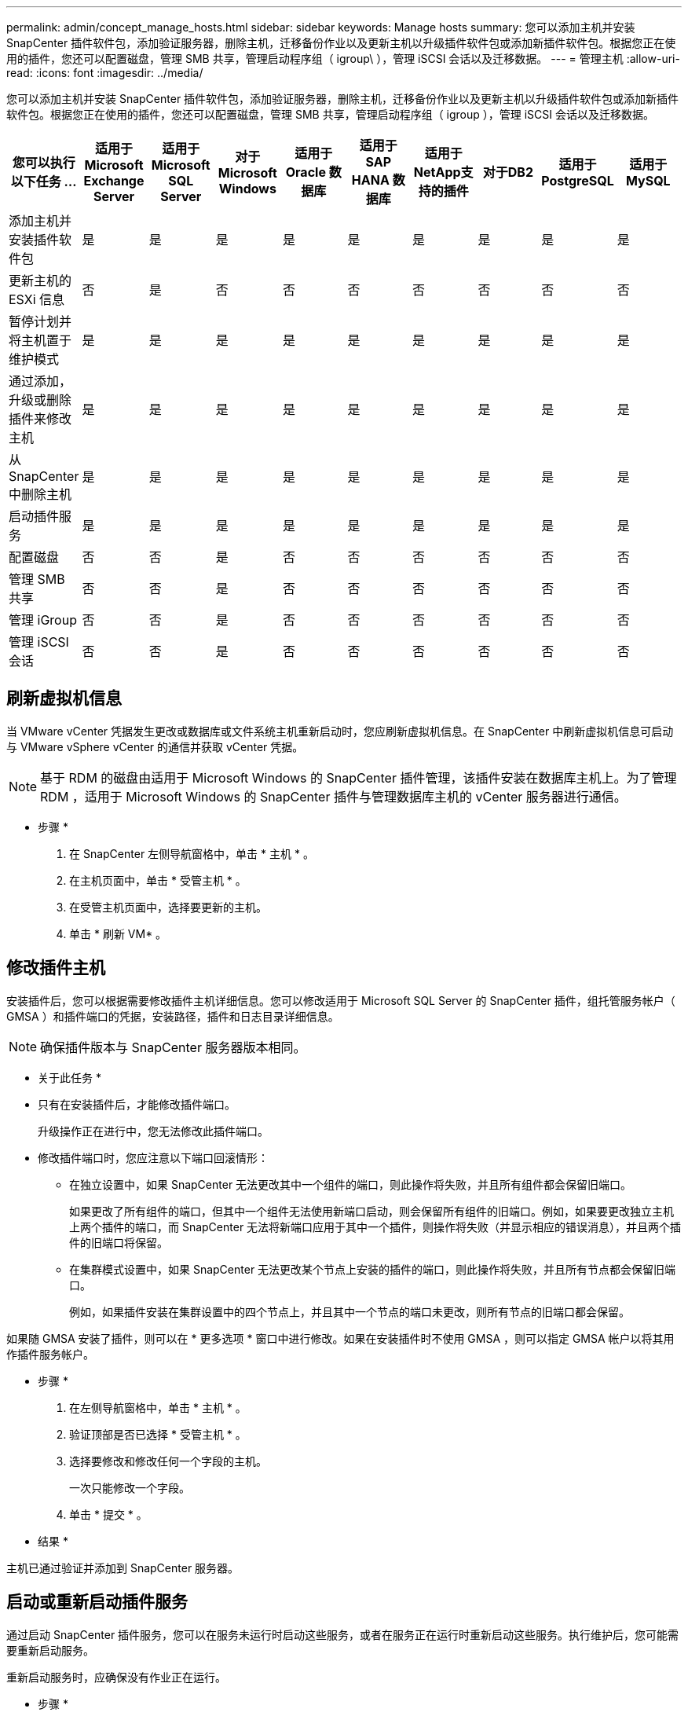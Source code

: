 ---
permalink: admin/concept_manage_hosts.html 
sidebar: sidebar 
keywords: Manage hosts 
summary: 您可以添加主机并安装 SnapCenter 插件软件包，添加验证服务器，删除主机，迁移备份作业以及更新主机以升级插件软件包或添加新插件软件包。根据您正在使用的插件，您还可以配置磁盘，管理 SMB 共享，管理启动程序组（ igroup\ ），管理 iSCSI 会话以及迁移数据。 
---
= 管理主机
:allow-uri-read: 
:icons: font
:imagesdir: ../media/


[role="lead"]
您可以添加主机并安装 SnapCenter 插件软件包，添加验证服务器，删除主机，迁移备份作业以及更新主机以升级插件软件包或添加新插件软件包。根据您正在使用的插件，您还可以配置磁盘，管理 SMB 共享，管理启动程序组（ igroup ），管理 iSCSI 会话以及迁移数据。

|===
| 您可以执行以下任务 ... | 适用于 Microsoft Exchange Server | 适用于 Microsoft SQL Server | 对于 Microsoft Windows | 适用于 Oracle 数据库 | 适用于 SAP HANA 数据库 | 适用于NetApp支持的插件 | 对于DB2 | 适用于PostgreSQL | 适用于MySQL 


 a| 
添加主机并安装插件软件包
 a| 
是
 a| 
是
 a| 
是
 a| 
是
 a| 
是
 a| 
是
 a| 
是
 a| 
是
 a| 
是



 a| 
更新主机的 ESXi 信息
 a| 
否
 a| 
是
 a| 
否
 a| 
否
 a| 
否
 a| 
否
 a| 
否
 a| 
否
 a| 
否



 a| 
暂停计划并将主机置于维护模式
 a| 
是
 a| 
是
 a| 
是
 a| 
是
 a| 
是
 a| 
是
 a| 
是
 a| 
是
 a| 
是



 a| 
通过添加，升级或删除插件来修改主机
 a| 
是
 a| 
是
 a| 
是
 a| 
是
 a| 
是
 a| 
是
 a| 
是
 a| 
是
 a| 
是



 a| 
从 SnapCenter 中删除主机
 a| 
是
 a| 
是
 a| 
是
 a| 
是
 a| 
是
 a| 
是
 a| 
是
 a| 
是
 a| 
是



 a| 
启动插件服务
 a| 
是
 a| 
是
 a| 
是
 a| 
是
 a| 
是
 a| 
是
 a| 
是
 a| 
是
 a| 
是



 a| 
配置磁盘
 a| 
否
 a| 
否
 a| 
是
 a| 
否
 a| 
否
 a| 
否
 a| 
否
 a| 
否
 a| 
否



 a| 
管理 SMB 共享
 a| 
否
 a| 
否
 a| 
是
 a| 
否
 a| 
否
 a| 
否
 a| 
否
 a| 
否
 a| 
否



 a| 
管理 iGroup
 a| 
否
 a| 
否
 a| 
是
 a| 
否
 a| 
否
 a| 
否
 a| 
否
 a| 
否
 a| 
否



 a| 
管理 iSCSI 会话
 a| 
否
 a| 
否
 a| 
是
 a| 
否
 a| 
否
 a| 
否
 a| 
否
 a| 
否
 a| 
否

|===


== 刷新虚拟机信息

当 VMware vCenter 凭据发生更改或数据库或文件系统主机重新启动时，您应刷新虚拟机信息。在 SnapCenter 中刷新虚拟机信息可启动与 VMware vSphere vCenter 的通信并获取 vCenter 凭据。


NOTE: 基于 RDM 的磁盘由适用于 Microsoft Windows 的 SnapCenter 插件管理，该插件安装在数据库主机上。为了管理 RDM ，适用于 Microsoft Windows 的 SnapCenter 插件与管理数据库主机的 vCenter 服务器进行通信。

* 步骤 *

. 在 SnapCenter 左侧导航窗格中，单击 * 主机 * 。
. 在主机页面中，单击 * 受管主机 * 。
. 在受管主机页面中，选择要更新的主机。
. 单击 * 刷新 VM* 。




== 修改插件主机

安装插件后，您可以根据需要修改插件主机详细信息。您可以修改适用于 Microsoft SQL Server 的 SnapCenter 插件，组托管服务帐户（ GMSA ）和插件端口的凭据，安装路径，插件和日志目录详细信息。


NOTE: 确保插件版本与 SnapCenter 服务器版本相同。

* 关于此任务 *

* 只有在安装插件后，才能修改插件端口。
+
升级操作正在进行中，您无法修改此插件端口。

* 修改插件端口时，您应注意以下端口回滚情形：
+
** 在独立设置中，如果 SnapCenter 无法更改其中一个组件的端口，则此操作将失败，并且所有组件都会保留旧端口。
+
如果更改了所有组件的端口，但其中一个组件无法使用新端口启动，则会保留所有组件的旧端口。例如，如果要更改独立主机上两个插件的端口，而 SnapCenter 无法将新端口应用于其中一个插件，则操作将失败（并显示相应的错误消息），并且两个插件的旧端口将保留。

** 在集群模式设置中，如果 SnapCenter 无法更改某个节点上安装的插件的端口，则此操作将失败，并且所有节点都会保留旧端口。
+
例如，如果插件安装在集群设置中的四个节点上，并且其中一个节点的端口未更改，则所有节点的旧端口都会保留。





如果随 GMSA 安装了插件，则可以在 * 更多选项 * 窗口中进行修改。如果在安装插件时不使用 GMSA ，则可以指定 GMSA 帐户以将其用作插件服务帐户。

* 步骤 *

. 在左侧导航窗格中，单击 * 主机 * 。
. 验证顶部是否已选择 * 受管主机 * 。
. 选择要修改和修改任何一个字段的主机。
+
一次只能修改一个字段。

. 单击 * 提交 * 。


* 结果 *

主机已通过验证并添加到 SnapCenter 服务器。



== 启动或重新启动插件服务

通过启动 SnapCenter 插件服务，您可以在服务未运行时启动这些服务，或者在服务正在运行时重新启动这些服务。执行维护后，您可能需要重新启动服务。

重新启动服务时，应确保没有作业正在运行。

* 步骤 *

. 在左侧导航窗格中，单击 * 主机 * 。
. 在主机页面中，单击 * 受管主机 * 。
. 在受管主机页面中，选择要启动的主机。
. 单击，然后单击image:../media/more_icon.gif["更多图标"]*Start Service*或*Restart Service*。
+
您可以同时启动或重新启动多个主机的服务。





== 暂停主机维护计划

如果要阻止主机运行任何 SnapCenter 计划作业，可以将主机置于维护模式。在升级插件之前或在主机上执行维护任务时，应执行此操作。


NOTE: 您不能在已关闭的主机上暂停计划，因为 SnapCenter 无法与该主机进行通信。

* 步骤 *

. 在左侧导航窗格中，单击 * 主机 * 。
. 在主机页面中，单击 * 受管主机 * 。
. 在受管主机页面中，选择要暂停的主机。
. 单击image:../media/more_icon.gif["更多图标"]，然后单击*挂起 计划*，将此插件的主机置于维护模式。
+
您可以同时暂停多个主机的计划。

+

NOTE: 您无需先停止此插件服务。插件服务可以处于 " 正在运行 " 或 " 已停止 " 状态。



* 结果 *

暂停主机上的计划后，主机的 " 受管主机 " 页面的 " 整体状态 " 字段将显示 * 已暂停 * 。

完成主机维护后，您可以单击 * 激活计划 * 以使主机退出维护模式。您可以同时激活多个主机的计划。
